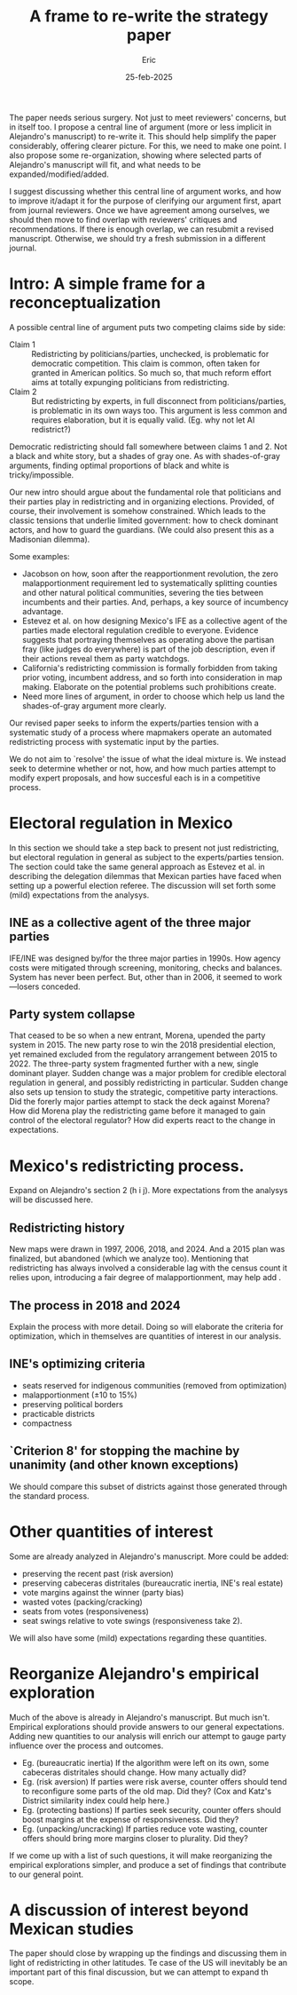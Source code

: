 #+TITLE: A frame to re-write the strategy paper
#+AUTHOR: Eric
#+DATE: 25-feb-2025
#+OPTIONS: toc:nil

#+latex_class_options: [12pt]
#+latex_header: \usepackage{setspace}
#+latex_header: \singlespacing
#+latex_header: \usepackage[pdftex]{graphicx} % enhanced support for graphics
#+latex_header: \usepackage{tikz}             % Easier syntax to draw pgf files (invokes pgf automatically)
#+latex_header: \usepackage{multicol}
\noindent The paper needs serious surgery. Not just to meet reviewers' concerns, but in itself too. I propose a central line of argument (more or less implicit in Alejandro's manuscript) to re-write it. This should help simplify the paper considerably, offering clearer picture. For this, we need to make one point. I also propose some re-organization, showing where selected parts of Alejandro's manuscript will fit, and what needs to be expanded/modified/added. 

I suggest discussing whether this central line of argument works, and how to improve it/adapt it for the purpose of clerifying our argument first, apart from journal reviewers. Once we have agreement among ourselves, we should then move to find overlap with reviewers' critiques and recommendations. If there is enough overlap, we can resubmit a revised manuscript. Otherwise, we should try a fresh submission in a different journal. 
* Intro: A simple frame for a reconceptualization
A possible central line of argument puts two competing claims side by side:
- Claim 1 :: Redistricting by politicians/parties, unchecked, is problematic for democratic competition. This claim is common, often taken for granted in American politics. So much so, that much reform effort aims at totally expunging politicians from redistricting.
- Claim 2 ::  But redistricting by experts, in full disconnect from politicians/parties, is problematic in its own ways too. This argument is less common and requires elaboration, but it is equally valid. (Eg. why not let AI redistrict?)

\noindent Democratic redistricting should fall somewhere between claims 1 and 2. Not a black and white story, but a shades of gray one. As with shades-of-gray arguments, finding optimal proportions of black and white is tricky/impossible.

Our new intro should argue about the fundamental role that politicians and their parties play in redistricting and in organizing elections. Provided, of course, their involvement is somehow constrained. Which leads to the classic tensions that underlie limited government: how to check dominant actors, and how to guard the guardians. (We could also present this as a Madisonian dilemma).

Some examples:
- Jacobson on how, soon after the reapportionment revolution, the zero malapportionment requirement led to systematically splitting counties and other natural political communities, severing the ties between incumbents and their parties. And, perhaps, a key source of incumbency advantage. 
- Estevez et al. on how designing Mexico's IFE as a collective agent of the parties made electoral regulation credible to everyone. Evidence suggests that portraying themselves as operating above the partisan fray (like judges do everywhere) is part of the job description, even if their actions reveal them as party watchdogs. 
- California's redistricting commission is formally forbidden from taking prior voting, incumbent address, and so forth into consideration in map making. Elaborate on the potential problems such prohibitions create. 
- Need more lines of argument, in order to choose which help us land the shades-of-gray argument more clearly.
Our revised paper seeks to inform the experts/parties tension with a systematic study of a process where mapmakers operate an automated redistricting process with systematic input by the parties. 

We do not aim to `resolve' the issue of what the ideal mixture is. We instead seek to determine whether or not, how, and how much parties attempt to modify expert proposals, and how succesful each is in a competitive process. 
* Electoral regulation in Mexico
In this section we should take a step back to present not just redistricting, but electoral regulation in general as subject to the experts/parties tension. The section could take the same general approach as Estevez et al. in describing the delegation dilemmas that Mexican parties have faced when setting up a powerful election referee. The discussion will set forth some (mild) expectations from the analysys.
** INE as a collective agent of the three major parties
IFE/INE was designed by/for the three major parties in 1990s. How agency costs were mitigated through screening, monitoring, checks and balances. System has never been perfect. But, other than in 2006, it seemed to work---losers conceded.  
** Party system collapse
That ceased to be so when a new entrant, Morena, upended the party system in 2015. The new party rose to win the 2018 presidential election, yet remained excluded from the regulatory arrangement between 2015 to 2022. The three-party system fragmented further with a new, single dominant player. Sudden change was a major problem for credible electoral regulation in general, and possibly redistricting in particular. Sudden change also sets up tension to study the strategic, competitive party interactions. Did the forerly major parties attempt to stack the deck against Morena? How did Morena play the redistricting game before it managed to gain control of the electoral regulator? How did experts react to the change in expectations. 
* Mexico's redistricting process. 
Expand on Alejandro's section 2 (h i j). More expectations from the analysys will be discussed here.
** Redistricting history
New maps were drawn in 1997, 2006, 2018, and 2024. And a 2015 plan was finalized, but abandoned (which we analyze too). Mentioning that redistricting has always involved a considerable lag with the census count it relies upon, introducing a fair degree of malapportionment, may help add . 
** The process in 2018 and 2024
Explain the process with more detail. Doing so will elaborate the criteria for optimization, which in themselves are quantities of interest in our analysis.
# Compact notation:

# $plan_1 = plan_1(d,lag,c,a)$, plan 1 inputs determined by law and proposals by the technical committee with approval by the Council General

# $plan_2 = plan_2(plan_1, bids_1)$

# $map   = map(plan_2, bids_2, approval)$

# $seats = seats(map, votes)$

# where:
# - $d$ = Demographic data and voting history     
# - $lag$ = years since last census               
# - $c$ = Optimization criteria                   
# - $a$ = Optimization algorithm               
# - $plan_{.}$ = preliminary maps (scenarios)
# - $bids_.$ = set of party counter-proposals
# - $approval$ = take-it-or-leave-it vote in INE's Council General
# - $map$ = final map
# - $seats$ = distribution of SMD seats
** INE's optimizing criteria
- seats reserved for indigenous communities (removed from optimization)
- malapportionment ($\pm 10$ to 15%)
- preserving political borders
- practicable districts 
- compactness
** `Criterion 8' for stopping the machine by unanimity (and other known exceptions)
We should compare this subset of districts against those generated through the standard process.
* Other quantities of interest
Some are already analyzed in Alejandro's manuscript. More could be added:
- preserving the recent past (risk aversion)
- preserving cabeceras distritales (bureaucratic inertia, INE's real estate)
- vote margins against the winner (party bias)
- wasted votes (packing/cracking)
- seats from votes (responsiveness)
- seat swings relative to vote swings (responsiveness take 2).
We will also have some (mild) expectations regarding these quantities.
* Reorganize Alejandro's empirical exploration
Much of the above is already in Alejandro's manuscript. But much isn't. Empirical explorations should provide answers to our general expectations. Adding new quantities to our analysis will enrich our attempt to gauge party influence over the process and outcomes. 
- Eg. (bureaucratic inertia) If the algorithm were left on its own, some cabeceras distritales should change. How many actually did?
- Eg. (risk aversion) If parties were risk averse, counter offers should tend to reconfigure some parts of the old map. Did they? (Cox and Katz's District similarity index could help here.)
- Eg. (protecting bastions) If parties seek security, counter offers should boost margins at the expense of responsiveness. Did they?
- Eg. (unpacking/uncracking) If parties reduce vote wasting, counter offers should bring more margins closer to plurality. Did they?
If we come up with a list of such questions, it will make reorganizing the empirical explorations simpler, and produce a set of findings that contribute to our general point. 
* A discussion of interest beyond Mexican studies
The paper should close by wrapping up the findings and discussing them in light of redistricting in other latitudes. Te case of the US will inevitably be an important part of this final discussion, but we can attempt to expand th scope.
# ----------------------
# Manuscript contents

# 1. INTRO

# a. Representative may choose their voters rather than the reverse.

# b. Do scholarly lessons in gerrymandering extend to 3d-wave dems?

# c. Mexico: INE challenged (?)

# d. Mexico's MMES (?)

# e. Need to understand Mx's redistricting because anteceded AMLO and done behind closed door (semi-?)

# f. Novel data to answer 3 qs: 1) effect on seats? 2) any party advantage? 3) did process matter? (?)

# g. Analysis sheds light on inner workings and party/expert interactions

# 2. CONTEXT

# h. Technical redistricting in Mx, automated, perceived as apolitical

# i. The process, step-by-step

# j. Our focus: ex-ante criteria (2013 v 2018), ex-post partisan counter-offers

# 3. EXPECTATIONS

# k. Large-party seat bonus

# l. Morena seat bonus

# m. Payoffs of strategic interaction

# n. Pro-PAN -PRI bias

# o. Unclear, reapportionment

# p. Fewer counter-offers 2018

# q. Municipal borders preservation

# 4. DATA

# r. Description of the dataset

# 5. POLITICAL IMPLICATIONS

# s. votes -> seats

# t. sq vs sc1 vs sc2 vs sc3 seat changes

# u. uniform vote swing -> seat swing

# v. perfect foresight (party's best) -> seat swing

# w. process 2013 vs 2018 number of secciones moved around

# x. municipal integrity

# 6. PUZZLES

# y. Yucatán case study

# z. unusual election

# aa. wider margins

# ab. side payments

# ac. limited party foresight

# ad. fairness

# 7. DISCUSSION

# ae. minimal effects

# ----------------------

# Intro OK until it presents the case of Mexico, where it justifies based on AMLO's attacks. Better to present our point first, then see how recent developments create tension. 

